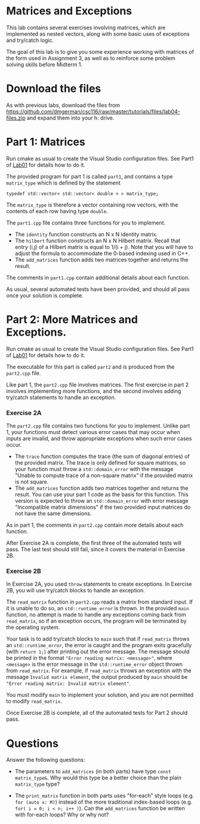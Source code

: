 #+STARTUP: showall
#+STARTUP: lognotestate
#+TAGS:
#+SEQ_TODO: TODO STARTED DONE DEFERRED CANCELLED | WAITING DELEGATED APPT
#+DRAWERS: HIDDEN STATE
#+TITLE: 
#+CATEGORY: 
#+PROPERTY: header-args: lang           :varname value
#+PROPERTY: header-args:sqlite          :db /path/to/db  :colnames yes
#+PROPERTY: header-args:C++             :results output :flags -std=c++14 -Wall --pedantic -Werror
#+PROPERTY: header-args:R               :results output  :colnames yes

* Matrices and Exceptions

This lab contains several exercises involving matrices, which are implemented
as nested vectors, along with some basic uses of exceptions and try/catch logic.

The goal of this lab is to give you some experience working with matrices of the form
used in Assignment 3, as well as to reinforce some problem solving skills before Midterm 1.

* Download the files

As with previous labs, download the files from 
https://github.com/dmgerman/csc116/raw/master/tutorials/files/lab04-files.zip
and expand them into your h: drive.

* Part 1: Matrices

Run cmake as usual to create the Visual Studio configuration files. See Part1 of [[https://github.com/dmgerman/csc116/blob/master/tutorials/01_hello_world/01_hello_world.org][Lab01]] for details how to do it.

The provided program for part 1 is called ~part1~, and contains a type ~matrix_type~ which is defined by the statement

#+BEGIN_SRC C++ 
typedef std::vector< std::vector< double > > matrix_type;
#+END_SRC

The ~matrix_type~ is therefore a vector containing row vectors, with the contents of each row having type ~double~.

The ~part1.cpp~ file contains three functions for you to implement.
 - The ~identity~ function constructs an N x N identity matrix.
 - The ~hilbert~ function constructs an N x N Hilbert matrix. Recall that entry (i,j) of a Hilbert matrix is equal to 1/(i + j). Note that you will have to adjust the formula to accommodate the 0-based indexing used in C++.
 - The ~add_matrices~ function adds two matrices together and returns the result.

The comments in ~part1.cpp~ contain additional details about each function.
 
As usual, several automated tests have been provided, and should all pass once your solution is complete.

* Part 2: More Matrices and Exceptions.

Run cmake as usual to create the Visual Studio configuration files. See Part1 of [[https://github.com/dmgerman/csc116/blob/master/tutorials/01_hello_world/01_hello_world.org][Lab01]] for details how to do it.

The executable for this part is called ~part2~ and is produced from the ~part2.cpp~ file.

Like part 1, the ~part2.cpp~ file involves matrices. The first exercise in part 2 involves
implementing more functions, and the second involves adding try/catch statements to handle
an exception.

*** Exercise 2A 

The ~part2.cpp~ file contains two functions for you to implement. Unlike part 1, your functions
must detect various error cases that may occur when inputs are invalid, and throw appropriate
exceptions when such error cases occur.
 - The ~trace~ function computes the trace (the sum of diagonal entries) of the provided matrix. The trace is only defined for square matrices, so your function must throw a ~std::domain_error~ with the message "Unable to compute trace of a non-square matrix" if the provided matrix is not square.
 - The ~add_matrices~ function adds two matrices together and returns the result. You can use your part 1 code as the basis for this function. This version is expected to throw an ~std::domain_error~ with error message "Incompatible matrix dimensions" if the two provided input matrices do not have the same dimensions.

As in part 1, the comments in ~part2.cpp~ contain more details about each function.

After Exercise 2A is complete, the first three of the automated tests will pass. The last test should
still fail, since it covers the material in Exercise 2B.

*** Exercise 2B

In Exercise 2A, you used ~throw~ statements to create exceptions. In Exercise 2B, you will use try/catch blocks
to handle an exception.

The ~read_matrix~ function in ~part2.cpp~ reads a matrix from standard input. If it is unable to do so, an ~std::runtime_error~ is thrown.
In the provided ~main~ function, no attempt is made to handle any exceptions coming back from ~read_matrix~, so if an exception occurs, the program
will be terminated by the operating system.

Your task is to add try/catch blocks to ~main~ such that if ~read_matrix~ throws an ~std::runtime_error~, the error
is caught and the program exits gracefully (with ~return 1;~) after printing out the error message. The message
should be printed in the format ~"Error reading matrix: <message>"~, where ~<message>~ is the error message
in the ~std::runtime_error~ object thrown from ~read_matrix~. For example, if ~read_matrix~ throws an exception with the message
~Invalid matrix element~, the output produced by ~main~ should be ~"Error reading matrix: Invalid matrix element"~.

You must modify ~main~ to implement your solution, and you are not permitted to modify ~read_matrix~.

Once Exercise 2B is complete, all of the automated tests for Part 2 should pass.

* Questions

Answer the following questions:

- The parameters to ~add_matrices~ (in both parts) have type ~const matrix_type&~. Why would this type be a better choice than the plain ~matrix_type~ type?

- The ~print_matrix~ function in both parts uses "for-each" style loops (e.g. ~for (auto x: M)~)
  instead of the more traditional index-based loops (e.g. ~for( i = 0; i < n; i++ )~). Can the ~add_matrices~ function be written
  with for-each loops? Why or why not?
 


